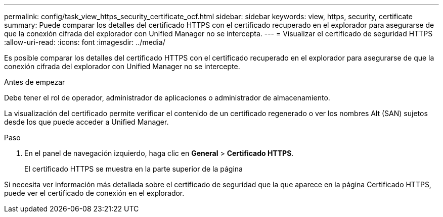 ---
permalink: config/task_view_https_security_certificate_ocf.html 
sidebar: sidebar 
keywords: view, https, security, certificate 
summary: Puede comparar los detalles del certificado HTTPS con el certificado recuperado en el explorador para asegurarse de que la conexión cifrada del explorador con Unified Manager no se intercepta. 
---
= Visualizar el certificado de seguridad HTTPS
:allow-uri-read: 
:icons: font
:imagesdir: ../media/


[role="lead"]
Es posible comparar los detalles del certificado HTTPS con el certificado recuperado en el explorador para asegurarse de que la conexión cifrada del explorador con Unified Manager no se intercepte.

.Antes de empezar
Debe tener el rol de operador, administrador de aplicaciones o administrador de almacenamiento.

La visualización del certificado permite verificar el contenido de un certificado regenerado o ver los nombres Alt (SAN) sujetos desde los que puede acceder a Unified Manager.

.Paso
. En el panel de navegación izquierdo, haga clic en *General* > *Certificado HTTPS*.
+
El certificado HTTPS se muestra en la parte superior de la página



Si necesita ver información más detallada sobre el certificado de seguridad que la que aparece en la página Certificado HTTPS, puede ver el certificado de conexión en el explorador.
